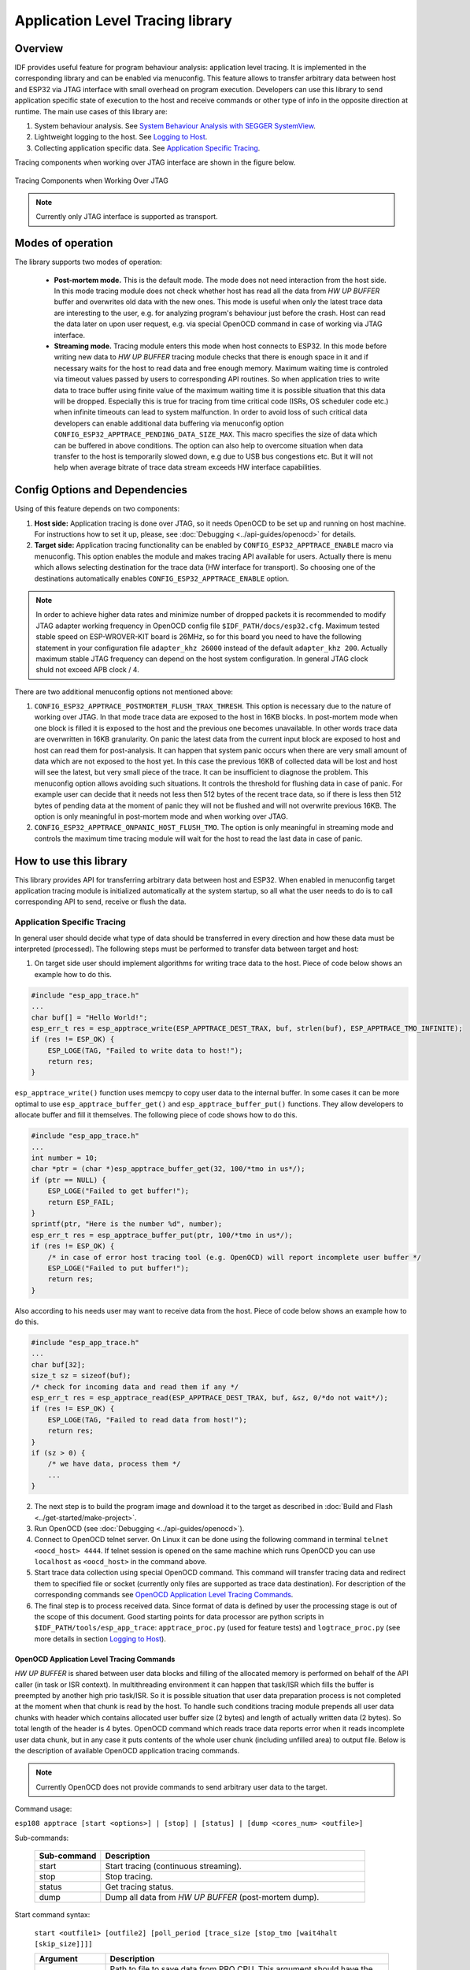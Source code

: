 Application Level Tracing library
=================================

Overview
--------

IDF provides useful feature for program behaviour analysis: application level tracing. It is implemented in the corresponding library and can be enabled via menuconfig. This feature allows to transfer arbitrary data between host and ESP32 via JTAG interface with small overhead on program execution.
Developers can use this library to send application specific state of execution to the host and receive commands or other type of info in the opposite direction at runtime. The main use cases of this library are:

1. System behaviour analysis. See `System Behaviour Analysis with SEGGER SystemView`_.
2. Lightweight logging to the host. See `Logging to Host`_.
3. Collecting application specific data. See `Application Specific Tracing`_.

Tracing components when working over JTAG interface are shown in the figure below.

.. figure:: ../_static/app_trace/overview.png
    :align: center
    :alt: Tracing Components when Working Over JTAG
    :figclass: align-center

    Tracing Components when Working Over JTAG

.. note::

    Currently only JTAG interface is supported as transport.

Modes of operation
------------------

The library supports two modes of operation:

 - **Post-mortem mode.** This is the default mode. The mode does not need interaction from the host side. In this mode tracing module does not check whether host has read all the data from *HW UP BUFFER* buffer and overwrites old data with the new ones. This mode is useful when only the latest trace data are interesting to the user, e.g. for analyzing program's behaviour just before the crash. Host can read the data later on upon user request, e.g. via special OpenOCD command in case of working via JTAG interface.
 - **Streaming mode.** Tracing module enters this mode when host connects to ESP32. In this mode before writing new data to *HW UP BUFFER* tracing module checks that there is enough space in it and if necessary waits for the host to read data and free enough memory. Maximum waiting time is controled via timeout values passed by users to corresponding API routines. So when application tries to write data to trace buffer using finite value of the maximum waiting time it is possible situation that this data will be dropped. Especially this is true for tracing from time critical code (ISRs, OS scheduler code etc.) when infinite timeouts can lead to system malfunction. In order to avoid loss of such critical data developers can enable additional data buffering via menuconfig option ``CONFIG_ESP32_APPTRACE_PENDING_DATA_SIZE_MAX``. This macro specifies the size of data which can be buffered in above conditions. The option can also help to overcome situation when data transfer to the host is temporarily slowed down, e.g due to USB bus congestions etc. But it will not help when average bitrate of trace data stream exceeds HW interface capabilities.

Config Options and Dependencies
-------------------------------

Using of this feature depends on two components:

1. **Host side:** Application tracing is done over JTAG, so it needs OpenOCD to be set up and running on host machine. For instructions how to set it up, please, see :doc:`Debugging <../api-guides/openocd>` for details.
2. **Target side:** Application tracing functionality can be enabled by ``CONFIG_ESP32_APPTRACE_ENABLE`` macro via menuconfig. This option enables the module and makes tracing API available for users. Actually there is menu which allows selecting destination for the trace data (HW interface for transport). So choosing one of the destinations automatically enables ``CONFIG_ESP32_APPTRACE_ENABLE`` option.

.. note::

    In order to achieve higher data rates and minimize number of dropped packets it is recommended to modify JTAG adapter working frequency in OpenOCD config file ``$IDF_PATH/docs/esp32.cfg``. Maximum tested stable speed on ESP-WROVER-KIT board is 26MHz, so for this board you need to have the following statement in your configuration file ``adapter_khz 26000`` instead of the default ``adapter_khz 200``. Actually maximum stable JTAG frequency can depend on the host system configuration. In general JTAG clock shuld not exceed APB clock / 4.

There are two additional menuconfig options not mentioned above:

1. ``CONFIG_ESP32_APPTRACE_POSTMORTEM_FLUSH_TRAX_THRESH``. This option is necessary due to the nature of working over JTAG. In that mode trace data are exposed to the host in 16KB blocks. In post-mortem mode when one block is filled it is exposed to the host and the previous one becomes unavailable. In other words trace data are overwritten in 16KB granularity. On panic the latest data from the current input block are exposed to host and host can read them for post-analysis. It can happen that system panic occurs when there are very small amount of data which are not exposed to the host yet. In this case the previous 16KB of collected data will be lost and host will see the latest, but very small piece of the trace. It can be insufficient to diagnose the problem. This menuconfig option allows avoiding such situations. It controls the threshold for flushing data in case of panic. For example user can decide that it needs not less then 512 bytes of the recent trace data, so if there is less then 512 bytes of pending data at the moment of panic they will not be flushed and will not overwrite previous 16KB. The option is only meaningful in post-mortem mode and when working over JTAG.
2. ``CONFIG_ESP32_APPTRACE_ONPANIC_HOST_FLUSH_TMO``. The option is only meaningful in streaming mode and controls the maximum time tracing module will wait for the host to read the last data in case of panic.


How to use this library
-----------------------

This library provides API for transferring arbitrary data between host and ESP32. When enabled in menuconfig target application tracing module is initialized automatically at the system startup, so all what the user needs to do is to call corresponding API to send, receive or flush the data.

Application Specific Tracing
^^^^^^^^^^^^^^^^^^^^^^^^^^^^

In general user should decide what type of data should be transferred in every direction and how these data must be interpreted (processed). The following steps must be performed to transfer data between target and host:

1. On target side user should implement algorithms for writing trace data to the host. Piece of code below shows an example how to do this.

.. code-block:: c

    #include "esp_app_trace.h"
    ...
    char buf[] = "Hello World!";
    esp_err_t res = esp_apptrace_write(ESP_APPTRACE_DEST_TRAX, buf, strlen(buf), ESP_APPTRACE_TMO_INFINITE);
    if (res != ESP_OK) {
        ESP_LOGE(TAG, "Failed to write data to host!");
        return res;
    }

``esp_apptrace_write()`` function uses memcpy to copy user data to the internal buffer. In some cases it can be more optimal to use ``esp_apptrace_buffer_get()`` and ``esp_apptrace_buffer_put()`` functions. They allow developers to allocate buffer and fill it themselves. The following piece of code shows how to do this.

.. code-block:: c

    #include "esp_app_trace.h"
    ...
    int number = 10;
    char *ptr = (char *)esp_apptrace_buffer_get(32, 100/*tmo in us*/);
    if (ptr == NULL) {
        ESP_LOGE("Failed to get buffer!");
        return ESP_FAIL;
    }
    sprintf(ptr, "Here is the number %d", number);
    esp_err_t res = esp_apptrace_buffer_put(ptr, 100/*tmo in us*/);
    if (res != ESP_OK) {
        /* in case of error host tracing tool (e.g. OpenOCD) will report incomplete user buffer */
        ESP_LOGE("Failed to put buffer!");
        return res;
    }

Also according to his needs user may want to receive data from the host. Piece of code below shows an example how to do this.

.. code-block:: c

    #include "esp_app_trace.h"
    ...
    char buf[32];
    size_t sz = sizeof(buf);
    /* check for incoming data and read them if any */
    esp_err_t res = esp_apptrace_read(ESP_APPTRACE_DEST_TRAX, buf, &sz, 0/*do not wait*/);
    if (res != ESP_OK) {
        ESP_LOGE(TAG, "Failed to read data from host!");
        return res;
    }
    if (sz > 0) {
        /* we have data, process them */
        ...
    }

2. The next step is to build the program image and download it to the target as described in :doc:`Build and Flash <../get-started/make-project>`.
3. Run OpenOCD (see :doc:`Debugging <../api-guides/openocd>`).
4. Connect to OpenOCD telnet server. On Linux it can be done using the following command in terminal ``telnet <oocd_host> 4444``. If telnet session is opened on the same machine which runs OpenOCD you can use ``localhost`` as ``<oocd_host>`` in the command above.
5. Start trace data collection using special OpenOCD command. This command will transfer tracing data and redirect them to specified file or socket (currently only files are supported as trace data destination). For description of the corresponding commands see `OpenOCD Application Level Tracing Commands`_.
6. The final step is to process received data. Since format of data is defined by user the processing stage is out of the scope of this document. Good starting points for data processor are python scripts in ``$IDF_PATH/tools/esp_app_trace``: ``apptrace_proc.py`` (used for feature tests) and ``logtrace_proc.py`` (see more details in section `Logging to Host`_).

OpenOCD Application Level Tracing Commands
""""""""""""""""""""""""""""""""""""""""""

*HW UP BUFFER* is shared between user data blocks and filling of the allocated memory is performed on behalf of the API caller (in task or ISR context). In multithreading environment it can happen that task/ISR which fills the buffer is preempted by another high prio task/ISR. So it is possible situation that user data preparation process is not completed at the moment when that chunk is read by the host. To handle such conditions tracing module prepends all user data chunks with header which contains allocated user buffer size (2 bytes) and length of actually written data (2 bytes). So total length of the header is 4 bytes. OpenOCD command which reads trace data reports error when it reads incomplete user data chunk, but in any case it puts contents of the whole user chunk (including unfilled area) to output file.
Below is the description of available OpenOCD application tracing commands.

.. note::

    Currently OpenOCD does not provide commands to send arbitrary user data to the target.

Command usage:

``esp108 apptrace [start <options>] | [stop] | [status] | [dump <cores_num> <outfile>]``

Sub-commands:

  .. list-table::
    :widths: 20 80
    :header-rows: 1

    * - Sub-command
      - Description
    * - start
      - Start tracing (continuous streaming).
    * - stop
      - Stop tracing.
    * - status
      - Get tracing status.
    * - dump
      - Dump all data from *HW UP BUFFER* (post-mortem dump).

Start command syntax:

  ``start <outfile1> [outfile2] [poll_period [trace_size [stop_tmo [wait4halt [skip_size]]]]``

  .. list-table::
    :widths: 20 80
    :header-rows: 1

    * - Argument
      - Description
    * - outfile1
      - Path to file to save data from PRO CPU. This argument should have the following format: ``file://path/to/file``.
    * - outfile2
      - Path to file to save data from APP CPU. This argument should have the following format: ``file://path/to/file``.
    * - poll_period
      - Data polling period (in ms). If greater then 0 then command runs in non-blocking mode. By default 1 ms.
    * - trace_size
      - Maximum size of data to collect (in bytes). Tracing is stopped after specified amount of data is received. By default -1 (trace size stop trigger is disabled).
    * - stop_tmo
      - Idle timeout (in sec). Tracing is stopped if there is no data for specified period of time. By default -1 (disable this stop trigger).
    * - wait4halt
      - If 0 start tracing immediately, otherwise command waits for the target to be halted (after reset, by breakpoint etc.) and then automatically resumes it and starts tracing. By default 0.
    * - skip_size
      - Number of bytes to skip at the start. By default 0.

.. note::

    If ``poll_period`` is 0 OpenOCD telnet command line will not be avalable until tracing is stopped. You must stop it manually by resetting the board or pressing CTRL+C in OpenOCD window (not one with the telnet session).

Logging to Host
^^^^^^^^^^^^^^^

IDF implements useful feature: logging to host via application level tracing library. This is a kind of semihosting when all ESP_LOGx calls sends strings to be printed to the host instead of UART. This can be useful because "printing to host" eliminates some steps performed when logging to UART. The most part of work is done on the host.
By default IDF's logging library uses vprintf-like function to write formatted output to dedicated UART. In general it invloves the following steps:

1. Format string is parsed to obtain type of each argument.
2. According to its type every argument is converted to string representation.
3. Format string combined with converted arguments is sent to UART.

Though implementation of vprintf-like function can be optimised to a certain level, all steps above have to be peformed in any case and every step takes some time (especially item 3). So it is frequent situation when addition of extra logging to the program to diagnose some problem changes its behaviour and problem dissapears or in the worst cases program can not work normally at all and ends up with an error or even hangs.
Possible ways to overcome this problem are to use higher UART bitrates (or another faster interface) and/or move string formatting procedure to the host.
Application level tracing feature can be used to transfer log information to host using ``esp_apptrace_vprintf`` function. This function does not perform full parsing of the format string and arguments, instead it just calculates number of arguments passed and sends them along with the format string address to the host. On the host log data are processed and printed out by a special Python script.

Limitations
"""""""""""

Curent implmentation of logging over JTAG has several limitations:

1. Tracing from ``ESP_EARLY_LOGx`` macros is not supported.
2. No support for printf arguments which size exceeds 4 bytes (e.g. ``double`` and ``uint64_t``).
3. Only strings from .rodata section are supported as format strings and arguments.
4. Maximum number of printf arguments is 256.

How To Use It
"""""""""""""

In order to use logging via trace module user needs to perform the following steps:

1. On target side special vprintf-like function needs to be installed. As it was mentioned earlier this function is ``esp_apptrace_vprintf``. It sends log data to the host. Example code is shown below.

.. code-block:: c

    #include "esp_app_trace.h"
    ...
    void app_main()
    {
        // set log vprintf handler
        esp_log_set_vprintf(esp_apptrace_vprintf);
        ...
        // user code using ESP_LOGx starts here
        // all data passed to ESP_LOGx are sent to host
        ...
        // restore log vprintf handler
        esp_log_set_vprintf(vprintf);
        // flush last data to host
        esp_apptrace_flush(ESP_APPTRACE_DEST_TRAX, 100000 /*tmo in us*/);
        ESP_LOGI(TAG, "Tracing is finished."); // this will be printed out to UART
        while (1);
    }

2. Follow instructions in items 2-5 in `Application Specific Tracing`_.
3. To print out collected log records run the following command in terminal: ``$IDF_PATH/tools/esp_app_trace/logtrace_proc.py /path/to/trace/file /path/to/program/elf/file``.

Log Trace Processor Command Options
~~~~~~~~~~~~~~~~~~~~~~~~~~~~~~~~~~~

Command usage:

``logtrace_proc.py [-h] [--no-errors] <trace_file> <elf_file>``

Positional arguments:

  .. list-table::
    :widths: 20 80
    :header-rows: 1

    * - Argument
      - Description
    * - trace_file
      - Path to log trace file
    * - elf_file
      - Path to program ELF file

Optional arguments:

  .. list-table::
    :widths: 20 80
    :header-rows: 1

    * - Argument
      - Description
    * - -h, --help
      - show this help message and exit
    * - --no-errors, -n
      - Do not print errors

System Behaviour Analysis with SEGGER SystemView
^^^^^^^^^^^^^^^^^^^^^^^^^^^^^^^^^^^^^^^^^^^^^^^^

Another useful IDF feature built on top of application tracing library is the system level tracing which produces traces compatible with SEGGER SystemView tool (see `SystemView <https://www.segger.com/systemview.html>`_). SEGGER SystemView is a real-time recording and visualization tool that allows to analyze runtime behavior of an application.

.. note::

    Currently IDF-based application is able to generate SystemView compatible traces, but tracing process can not be controlled using that tool.

How To Use It
"""""""""""""

Support for this feature is enabled by ``CONFIG_SYSVIEW_ENABLE`` menuconfig option. It also enables a bunch of options related to that type of tracing:

1. ``CONFIG_SYSVIEW_TS_SOURCE`` selects the source of timestamps for SystemView events. In single core mode timestamps are generated using ESP32 internal cycle counter running at maximum 240 Mhz (~4ns granularity). In dual-core mode external timer working at 40Mhz is used, so timestamp granularity is 25 ns.
2. ``CONFIG_SYSVIEW_EVT_XXX`` enables or disables particular SystemView event.

IDF has all the code required to produce SystemView compatible traces, so user can just configure necessary project options (see above), build, download the image to target and use OpenOCD to collect data as described in the previous sections.

OpenOCD SystemView Tracing Command Options
"""""""""""""""""""""""""""""""""""""""""""

Command usage:

``esp108 sysview [start <options>] | [stop] | [status]``

Sub-commands:

  .. list-table::
    :widths: 20 80
    :header-rows: 1

    * - Sub-command
      - Description
    * - start
      - Start tracing (continuous streaming).
    * - stop
      - Stop tracing.
    * - status
      - Get tracing status.

Start command syntax:

  ``start <outfile1> [outfile2] [poll_period [trace_size [stop_tmo]]]``

  .. list-table::
    :widths: 20 80
    :header-rows: 1

    * - Argument
      - Description
    * - outfile1
      - Path to file to save data from PRO CPU. This argument should have the following format: ``file://path/to/file``.
    * - outfile2
      - Path to file to save data from APP CPU. This argument should have the following format: ``file://path/to/file``.
    * - poll_period
      - Data polling period (in ms). If greater then 0 then command runs in non-blocking mode. By default 1 ms.
    * - trace_size
      - Maximum size of data to collect (in bytes). Tracing is stopped after specified amount of data is received. By default -1 (trace size stop trigger is disabled).
    * - stop_tmo
      - Idle timeout (in sec). Tracing is stopped if there is no data for specified period of time. By default -1 (disable this stop trigger).

.. note::

    If ``poll_period`` is 0 OpenOCD telnet command line will not be avalable until tracing is stopped. You must stop it manually by resetting the board or pressing CTRL+C in OpenOCD window (not one with the telnet session).

Data Visualization
""""""""""""""""""

After trace data are collected user can use special tool to visuailize the results and inspect behaviour of the program. Unfortunately SystemView does not support tracing from multiple cores. So when tracing from ESP32 working in dual-core mode two files are generated: one for PRO CPU and another one for APP CPU.
User can load every file into separate instance of the tool. It is uneasy and awkward to analyze data for every core in separate instance of the tool.
Fortunately there is Eclipse plugin called *Impulse* which can load several trace files and makes its possible to inspect events from both cores in one view. Also this plugin has no limitation of 1000000 events as compared to free version of SystemView.

Good instruction on how to install, configure and visualize data in Impulse from one core can be found `here <https://mcuoneclipse.com/2016/07/31/impulse-segger-systemview-in-eclipse/>`_.

.. note::

    IDF uses its own mapping for SystemView FreeRTOS events IDs, so user needs to replace original file with mapping ``$SYSVIEW_INSTALL_DIR/Description/SYSVIEW_FreeRTOS.txt`` with ``$IDF_PATH/docs/api-guides/SYSVIEW_FreeRTOS.txt``.
    Also contents of that IDF specific file should be used when configuring SystemView serializer using above link.

Configure Impulse for Dual Core Traces
~~~~~~~~~~~~~~~~~~~~~~~~~~~~~~~~~~~~~~

After installing Impulse and ensuring that it can succussefully load trace files for each core in separate tabs user can add special Multi Adapter port and load both files into one view. To do this user needs to do the following in Eclipse:

1. Open 'Signal Ports' view. Go to Windows->Show View->Other menu. Find 'Signal Ports' view in Impulse folder and double-click on it.
2. In 'Signal Ports' view right-click on 'Ports' and select 'Add ...'->New Multi Adapter Port
3. In open dialog Press 'Add' button and select 'New Pipe/File'.
4. In open dialog select 'SystemView Serializer' as Serializer and set path to PRO CPU trace file. Press OK.
5. Repeat steps 3-4 for APP CPU trace file.
6. Double-click on created port. View for this port should open.
7. Click Start/Stop Streaming button. Data should be loaded.
8. Use 'Zoom Out', 'Zoom In' and 'Zoom Fit' button to inspect data.
9. For settings measurement cursors and other features please see `Impulse documentation <http://toem.de/index.php/projects/impulse>`_).

.. note::

    If you have problems with visualization (no data are shown or strange behaviour of zoom action is observed) you can try to delete current signal hierarchy and double click on necessary file or port. Eclipse will ask you to create new signal hierarchy.
